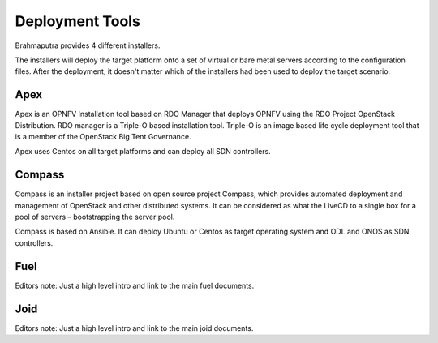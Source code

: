 ----------------
Deployment Tools
----------------

Brahmaputra provides 4 different installers.

The installers will deploy the target platform onto a set of virtual or bare metal servers according
to the configuration files. After the deployment, it doesn't matter which of the installers had been used
to deploy the target scenario.


Apex
====

Apex is an OPNFV Installation tool based on RDO Manager that deploys OPNFV using the RDO Project
OpenStack Distribution.
RDO manager is a Triple-O based installation tool.
Triple-O is an image based life cycle deployment tool that is a member of the OpenStack Big Tent Governance.

Apex uses Centos on all target platforms and can deploy all SDN controllers.

Compass
=======

Compass is an installer project based on open source project Compass, which provides automated deployment
and management of OpenStack and other distributed systems.
It can be considered as what the LiveCD to a single box for a pool of servers – bootstrapping the server pool.

Compass is based on Ansible.
It can deploy Ubuntu or Centos as target operating system and ODL and ONOS as SDN controllers.


Fuel
====

Editors note:
Just a high level intro and link to the main fuel documents.

Joid
====

Editors note:
Just a high level intro and link to the main joid documents.



